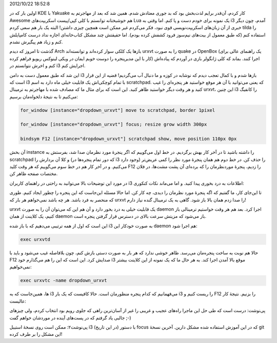 .. title: ترمینال dropdown (مثل quake) در مدیر پنجرهٔ i3 .. date:
2012/10/22 18:52:8

.. raw:: html

   <html>

.. raw:: html

   <body>

.. raw:: html

   <p>

اولین بار که در KDE با Yakuake کار کردم‌، آن‌قدر برایم لذت‌بخش بود که بد
جوری معتادش شدم‌. همین شد که بعد از مهاجرتم به Awesome هم خوشبختانه
توانستم با کلی کپی/پیست اسکریپت‌های Lua یک نمونه برای خودم دست و پا
کنم‌. اما وقتی به i3 آمدم‌، چون دیگر خبری از آن زبان‌های اسکریپت‌نویسی
قوی نبود‌، فکر می‌کردم غیر ممکن است همچین چیزی داشتن‌! البته یک بار هم
سعی کردم tilda را استفاده کنم (که طبق معمول از بیت‌های نیم‌سوز فرود کشفش
کرده بودم). اما حقیقتش چند مشکل کتاب‌خانه‌ای اجازه نداد درست کامپایلش
کنم و زیاد هم پیگیرش نشدم‌.

گذشت تا امروز که دیدم Arch باز‌ها یک کلکی سوار کرده‌اند و توانسته‌اند
urxvt را به صورت quake در OpenBox (یک راهنمای عالی برای کار با این
مدیرپنجره را دوست خوبم ایمان در ویکی لینوکس ریویو فراهم کرده) اجرا
کنند‌. بماند که کلی ژانگولر بازی در آوردم که پیاده‌اش کنم و اخرش
نتوانستم در i3 اجرایش کنم‌.

این شد که طبق معمول دست به دامن i3 باز‌ها شدم و با کمال تعجب دیدم که
نوشابه در کوزه و ما دنبال آب می‌گردیم‌! قضیه از این قرار است که i3 با
تمام کوچکی‌اش یک قابلیت خیلی ماه دارد به اسم scratchpad. که یعنی
می‌توانید با آن هر موقع خواستید هر پنجره‌ای را غیب کنید و هر وقت دیگر
خواستید ظاهر کنید‌. این است که برای مثال ما که مصادف شده با مهاجرتم به
ترمینال urxvt‌، این چنین i3 را کانفیگ می‌کنیم تا به نتیجهٔ دلخواه‌مان
برسیم:

.. code:: bash


    for_window [instance="dropdown_urxvt"] move to scratchpad, border 1pixel

    for_window [instance="dropdown_urxvt"] focus; resize grow width 300px

    bindsym F12 [instance="dropdown_urxvt"] scratchpad show, move position 110px 0px

آن بخش instance را داشته باشید تا در آخر کار بهش برگردیم‌. در خط اول
می‌گوییم که اگر پنجرهٔ مورد نظرمان صدا شد‌، بفرستش به scratchpad و کلا
آن بردارش را (که دور تمام پنجره‌ها در i3 وجود دارد) را حذف کن. در خط دوم
هم همان پنجرهٔ مورد نظر را کمی عریض‌تر می‌کنیم‌. و در آخر کار هم در خط
سوم می‌گوییم که هر وقت کلید F12 را زدیم‌، پنجرهٔ موردنظرمان را که
برده‌ای آن پشت مشت‌ها‌، در فلان مختصات صفحه ظاهر کن‌.

در مورد این توضیحات بالا می‌توانید به راحتی در راهنمای کاربران i3
اطلاعات به درد بخوری پیدا کنید‌. و اما می‌ماند نکات کنکوری:

تا این‌جای کار‌، ما گفتیم که اگه پنجرهٔ مورد نظرمان را دیدی‌، چه کار
کن‌. اما حالا مسئله این‌جاست که این پنجره را چطور ایجاد کنیم‌. طوری که
منحصر به فرد باشد‌. هر چه باشد نمی‌خواهم هر بار که urxvt را صدا زدم همان
بالا باز شود‌. گاهی به یک ترمینال گنده نیاز دارم‌!

urxvt یک قابلیت خیلی به درد بخور دارد و آن هم این که می‌توان آن را به
صورت daemon اجرا کرد‌. بعد هم هر وقت خواستیم ترمینالی باز کنیم‌، یک
کلاینت از همان daemon باز می‌شود که مزیتش سرعت بالای در دسترس قرار گرفتن
پنجره است‌.

این است که اول از همه ترتیبی می‌دهیم که با باز شده i3 به صورت خودکار این
daemon هم اجرا شود:

.. code:: bash


    exec urxvtd

حالا هم نوبت به ساخت پنجره‌مان می‌رسد‌. ظاهر خوشی ندارد که هر بار به
صورت دستی بازش کنم‌، چون بلافاصله غیب می‌شود و باید با F12 صدایش کرد‌.
این است که این را هم می‌گذارم خود i3 موقع بالا آمدن اجرا کند‌. به هر حال
ما که یک نمونه از این کلاینت بیشتر نمی‌خواهیم:

.. code:: bash


    exec urxvtc -name dropdown_urxvt

ها‌، همین‌جاست که به i3 می‌فهمانیم که کدام پنجره منظورمان است‌. حالا
کافیست که یک بار i3 را ریست کنیم و F12 را بزنیم‌. نتیجهٔ کار عالیست:

.. raw:: html

   </p>

.. raw:: html

   <p style="text-align: center;">

.. raw:: html

   </p>

پی‌نوشت: درست است که طی حل این ماجرا راه‌های عجیب و غریبی را غیر از
آسان‌ترین راهی که جلوی رویم بود انتخاب کردم‌، ولی چیز‌های جالبی یاد
گرفتم که در پست‌های آینده در موردشان خواهم گفت ;-)

پی‌نوشت۲: ممکن است روی نسخهٔ استیبل i3 (در این تاریخ) با دستور focus که
در این آموزش استفاده شده مشکل دارین‌. آخرین نسخهٔ git این مشکل را بر طرف
کرده‌!

.. raw:: html

   </body>

.. raw:: html

   </html>
